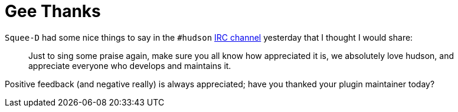 = Gee Thanks
:page-tags: general , feedback ,just for fun
:page-author: rtyler

`Squee-D` had some nice things to say in the `#hudson` link:/chat/[IRC channel] yesterday that I thought I would share:

____
Just to sing some praise again, make sure you all know how appreciated it is, we absolutely love hudson, and appreciate everyone who develops and maintains it.
____

Positive feedback (and negative really) is always appreciated; have you thanked your plugin maintainer today?
